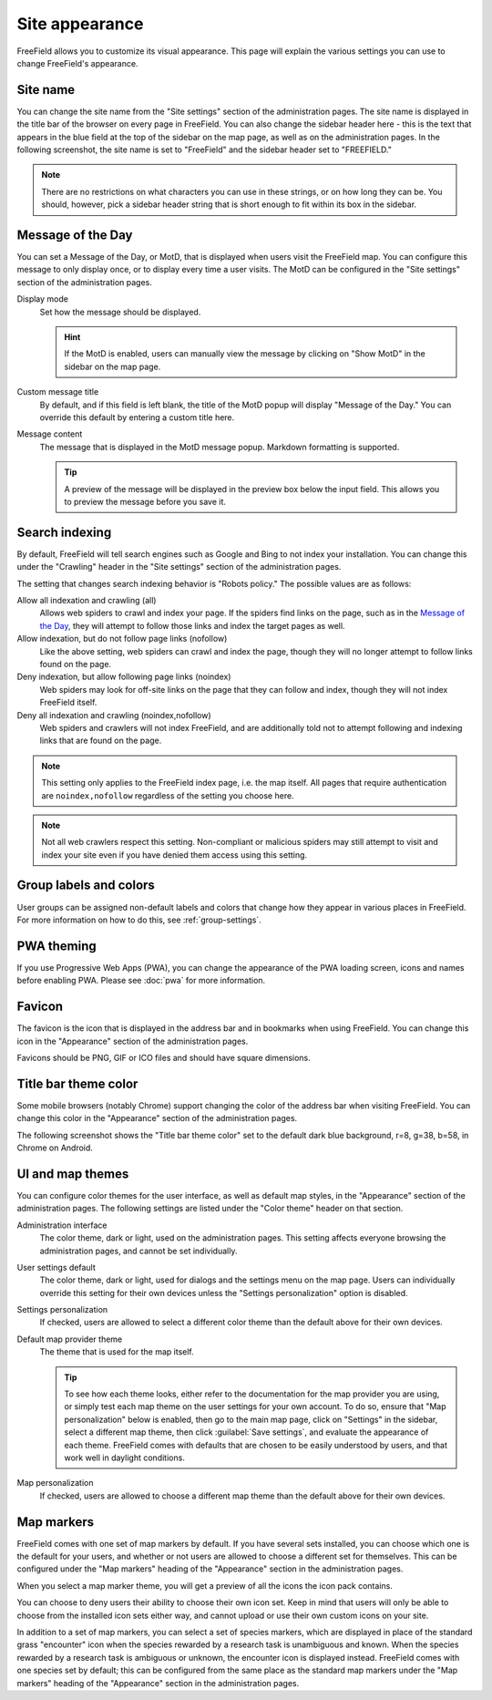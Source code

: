 Site appearance
===============

FreeField allows you to customize its visual appearance. This page will explain
the various settings you can use to change FreeField's appearance.

Site name
---------

You can change the site name from the "Site settings" section of the
administration pages. The site name is displayed in the title bar of the browser
on every page in FreeField. You can also change the sidebar header here - this
is the text that appears in the blue field at the top of the sidebar on the map
page, as well as on the administration pages. In the following screenshot, the
site name is set to "FreeField" and the sidebar header set to "FREEFIELD."

.. image:: _images/appearance-01-site-name.png

.. note:: There are no restrictions on what characters you can use in these
          strings, or on how long they can be. You should, however, pick a
          sidebar header string that is short enough to fit within its box in
          the sidebar.

Message of the Day
------------------

You can set a Message of the Day, or MotD, that is displayed when users visit
the FreeField map. You can configure this message to only display once, or to
display every time a user visits. The MotD can be configured in the "Site
settings" section of the administration pages.

.. image:: _images/appearance-02-motd.png

Display mode
   Set how the message should be displayed.

   .. hint:: If the MotD is enabled, users can manually view the message by
             clicking on "Show MotD" in the sidebar on the map page.

Custom message title
   By default, and if this field is left blank, the title of the MotD popup will
   display "Message of the Day." You can override this default by entering a
   custom title here.

Message content
   The message that is displayed in the MotD message popup. Markdown formatting
   is supported.

   .. tip:: A preview of the message will be displayed in the preview box below
            the input field. This allows you to preview the message before you
            save it.

Search indexing
---------------

By default, FreeField will tell search engines such as Google and Bing to not
index your installation. You can change this under the "Crawling" header in the
"Site settings" section of the administration pages.

The setting that changes search indexing behavior is "Robots policy." The
possible values are as follows:

Allow all indexation and crawling (all)
   Allows web spiders to crawl and index your page. If the spiders find links
   on the page, such as in the `Message of the Day`_, they will attempt to
   follow those links and index the target pages as well.

Allow indexation, but do not follow page links (nofollow)
   Like the above setting, web spiders can crawl and index the page, though they
   will no longer attempt to follow links found on the page.

Deny indexation, but allow following page links (noindex)
   Web spiders may look for off-site links on the page that they can follow and
   index, though they will not index FreeField itself.

Deny all indexation and crawling (noindex,nofollow)
   Web spiders and crawlers will not index FreeField, and are additionally told
   not to attempt following and indexing links that are found on the page.

.. note:: This setting only applies to the FreeField index page, i.e. the map
          itself. All pages that require authentication are ``noindex,nofollow``
          regardless of the setting you choose here.

.. note:: Not all web crawlers respect this setting. Non-compliant or malicious
          spiders may still attempt to visit and index your site even if you
          have denied them access using this setting.

Group labels and colors
-----------------------

User groups can be assigned non-default labels and colors that change how they
appear in various places in FreeField. For more information on how to do this,
see :ref:`group-settings`.

PWA theming
-----------

If you use Progressive Web Apps (PWA), you can change the appearance of the PWA
loading screen, icons and names before enabling PWA. Please see :doc:`pwa` for
more information.

Favicon
-------

The favicon is the icon that is displayed in the address bar and in bookmarks
when using FreeField. You can change this icon in the "Appearance" section of
the administration pages.

Favicons should be PNG, GIF or ICO files and should have square dimensions.

Title bar theme color
---------------------

Some mobile browsers (notably Chrome) support changing the color of the address
bar when visiting FreeField. You can change this color in the "Appearance"
section of the administration pages.

The following screenshot shows the "Title bar theme color" set to the default
dark blue background, r=8, g=38, b=58, in Chrome on Android.

.. image:: _images/appearance-03-title-bar-color.png

UI and map themes
-----------------

You can configure color themes for the user interface, as well as default map
styles, in the "Appearance" section of the administration pages. The following
settings are listed under the "Color theme" header on that section.

Administration interface
   The color theme, dark or light, used on the administration pages. This
   setting affects everyone browsing the administration pages, and cannot be set
   individually.

User settings default
   The color theme, dark or light, used for dialogs and the settings menu on the
   map page. Users can individually override this setting for their own devices
   unless the "Settings personalization" option is disabled.

Settings personalization
   If checked, users are allowed to select a different color theme than the
   default above for their own devices.

Default map provider theme
   The theme that is used for the map itself.

   .. tip:: To see how each theme looks, either refer to the documentation for
            the map provider you are using, or simply test each map theme on the
            user settings for your own account. To do so, ensure that "Map
            personalization" below is enabled, then go to the main map page,
            click on "Settings" in the sidebar, select a different map theme,
            then click :guilabel:`Save settings`, and evaluate the appearance of
            each theme. FreeField comes with defaults that are chosen to be
            easily understood by users, and that work well in daylight
            conditions.

Map personalization
   If checked, users are allowed to choose a different map theme than the
   default above for their own devices.

.. _map-markers:

Map markers
-----------

FreeField comes with one set of map markers by default. If you have several sets
installed, you can choose which one is the default for your users, and whether
or not users are allowed to choose a different set for themselves. This can be
configured under the "Map markers" heading of the "Appearance" section in the
administration pages.

When you select a map marker theme, you will get a preview of all the icons the
icon pack contains.

You can choose to deny users their ability to choose their own icon set. Keep in
mind that users will only be able to choose from the installed icon sets either
way, and cannot upload or use their own custom icons on your site.

In addition to a set of map markers, you can select a set of species markers,
which are displayed in place of the standard grass "encounter" icon when the
species rewarded by a research task is unambiguous and known. When the species
rewarded by a research task is ambiguous or unknown, the encounter icon is
displayed instead. FreeField comes with one species set by default; this can be
configured from the same place as the standard map markers under the "Map
markers" heading of the "Appearance" section in the administration pages.
